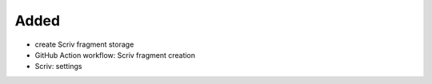 .. A new scriv changelog fragment.
..
.. Uncomment the header that is right (remove the leading dots).
..
Added
.....

- create Scriv fragment storage

- GitHub Action workflow:  Scriv fragment creation

- Scriv:  settings

.. Changed
.. .......
..
.. - A bullet item for the Changed category.
..
.. Deprecated
.. ..........
..
.. - A bullet item for the Deprecated category.
..
.. Fixed
.. .....
..
.. - A bullet item for the Fixed category.
..
.. Removed
.. .......
..
.. - A bullet item for the Removed category.
..
.. Security
.. ........
..
.. - A bullet item for the Security category.
..
